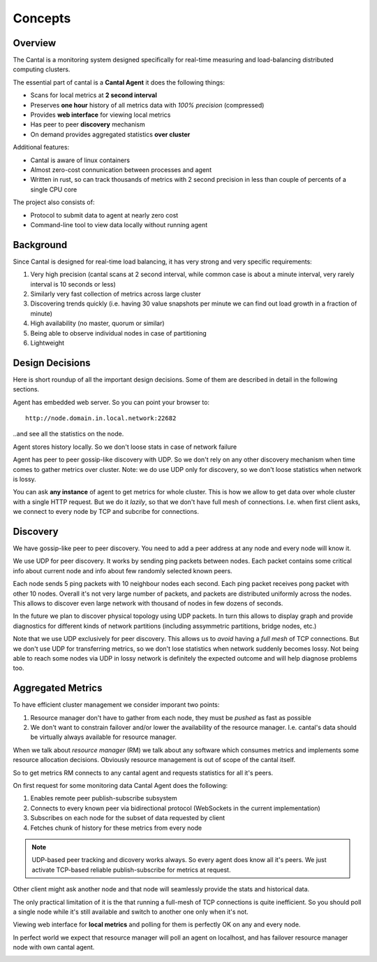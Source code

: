 ========
Concepts
========


Overview
========

The Cantal is a monitoring system designed specifically for real-time
measuring and load-balancing distributed computing clusters.

The essential part of cantal is a **Cantal Agent** it does the following
things:

* Scans for local metrics at **2 second interval**
* Preserves **one hour** history of all metrics data with *100% precision*
  (compressed)
* Provides **web interface** for viewing local metrics
* Has peer to peer **discovery** mechanism
* On demand provides aggregated statistics **over cluster**

Additional features:

* Cantal is aware of linux containers
* Almost zero-cost connunication between processes and agent
* Written in rust, so can track thousands of metrics with 2 second precision
  in less than couple of percents of a single CPU core

The project also consists of:

* Protocol to submit data to agent at nearly zero cost
* Command-line tool to view data locally without running agent


Background
==========

Since Cantal is designed for real-time load balancing, it has very strong and
very specific requirements:

1. Very high precision (cantal scans at 2 second interval, while common case
   is about a minute interval, very rarely interval is 10 seconds or less)
2. Similarly very fast collection of metrics across large cluster
3. Discovering trends quickly (i.e. having 30 value snapshots per minute we can
   find out load growth in a fraction of minute)
4. High availability (no master, quorum or similar)
5. Being able to observe individual nodes in case of partitioning
6. Lightweight


Design Decisions
================

Here is short roundup of all the important design decisions. Some of them
are described in detail in the following sections.

Agent has embedded web server. So you can point your browser to::

    http://node.domain.in.local.network:22682

..and see all the statistics on the node.

Agent stores history locally. So we don't loose stats in case of
network failure

Agent has peer to peer gossip-like discovery with UDP. So we don't rely on
any other discovery mechanism when time comes to gather metrics over cluster.
Note: we do use UDP only for discovery, so we don't loose statistics when
network is lossy.

You can ask **any instance** of agent to get metrics for whole cluster. This
is how we allow to get data over whole cluster with a single HTTP request. But
we do it *lazily*, so that we don't have full mesh of connections. I.e. when
first client asks, we connect to every node by TCP and subcribe for connections.


Discovery
=========

We have gossip-like peer to peer discovery. You need to add a peer address at
any node and every node will know it.

.. image:: udp_discovery.svg
   :width: 512px

We use UDP for peer discovery. It works by sending ping packets between
nodes. Each packet contains some critical info about current node and info
about few randomly selected known peers.

.. image:: udp_packet.svg
   :width: 512px

Each node sends 5 ping packets with 10 neighbour nodes each second. Each
ping packet receives pong packet with other 10 nodes. Overall it's not very
large number of packets, and packets are distributed uniformly across the
nodes. This allows to discover even large network with thousand of nodes in
few dozens of seconds.

In the future we plan to discover physical topology using UDP packets. In turn
this allows to display graph and provide diagnostics for different kinds of
network partitions (including assymmetric partitions, bridge nodes, etc.)

Note that we use UDP exclusively for peer discovery. This allows us to *avoid*
having a *full mesh* of TCP connections. But we don't use UDP for transferring
metrics, so we don't lose statistics when network suddenly becomes lossy.
Not being able to reach some nodes via UDP in lossy network is definitely the
expected outcome and will help diagnose problems too.


Aggregated Metrics
==================

To have efficient cluster management we consider imporant two points:

1. Resource manager don't have to gather from each node, they must be *pushed*
   as fast as possible
2. We don't want to constrain failover and/or lower the availability of the
   resource manager. I.e. cantal's data should be virtually always available
   for resource manager.

When we talk about *resource manager* (RM) we talk about any software which
consumes metrics and implements some resource allocation decisions. Obviously
resource management is out of scope of the cantal itself.


So to get metrics RM connects to any cantal agent and requests statistics for
all it's peers.

.. image:: resource_manager1.svg
   :height: 512

On first request for some monitoring data Cantal Agent does the following:

1. Enables remote peer publish-subscribe subsystem
2. Connects to every known peer via bidirectional protocol (WebSockets in the
   current implementation)
3. Subscribes on each node for the subset of data requested by client
4. Fetches chunk of history for these metrics from every node

.. note:: UDP-based peer tracking and dicovery works always. So every agent
   does know all it's peers. We just activate TCP-based reliable
   publish-subscribe for metrics at request.

Other client might ask another node and that node will seamlessly provide the
stats and historical data.

.. image:: resource_manager2.svg
   :height: 512

The only practical limitation of it is the that running a full-mesh of TCP
connections is quite inefficient. So you should poll a single node while it's
still available and switch to another one only when it's not.

.. warn:: It's hard to overstate that you should not poll every node in turn
   otherwise you will have a full mesh of connections and every node will send
   updates to each other every two seconds.

Viewing web interface for **local metrics** and polling for them is perfectly
OK on any and every node.

In perfect world we expect that resource manager will poll an agent on
localhost, and has failover resource manager node with own cantal agent.

.. image:: resource_manager_failover.svg
   :height: 512
